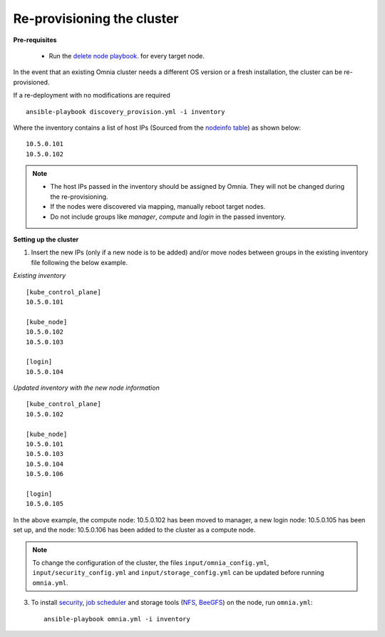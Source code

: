Re-provisioning the cluster
++++++++++++++++++++++++++++

**Pre-requisites**

    * Run the `delete node playbook. <deletenode.html#delete-node-from-the-cluster>`_ for every target node.

In the event that an existing Omnia cluster needs a different OS version or a fresh installation, the cluster can be re-provisioned.

If a re-deployment with no modifications are required  ::

    ansible-playbook discovery_provision.yml -i inventory


Where the inventory contains a list of host IPs (Sourced from the `nodeinfo table <InstallingProvisionTool/ViewingDB.html>`_) as shown below:

::

    10.5.0.101
    10.5.0.102


.. note::
    * The host IPs passed in the inventory should be assigned by Omnia. They will not be changed during the re-provisioning.
    * If the nodes were discovered via mapping, manually reboot target nodes.
    * Do not include groups like *manager*, *compute* and *login* in the passed inventory.

**Setting up the cluster**

1. Insert the new IPs (only if a new node is to be added) and/or move nodes between groups in the existing inventory file following the below example.

*Existing inventory*

::

    [kube_control_plane]
    10.5.0.101

    [kube_node]
    10.5.0.102
    10.5.0.103

    [login]
    10.5.0.104

*Updated inventory with the new node information*

::

    [kube_control_plane]
    10.5.0.102

    [kube_node]
    10.5.0.101
    10.5.0.103
    10.5.0.104
    10.5.0.106

    [login]
    10.5.0.105

In the above example, the compute node: 10.5.0.102 has been moved to manager, a new login node: 10.5.0.105 has been set up, and the node: 10.5.0.106 has been added to the cluster as a compute node.

.. note:: To change the configuration of the cluster, the files ``input/omnia_config.yml``, ``input/security_config.yml`` and ``input/storage_config.yml`` can be updated before running ``omnia.yml``.

3. To install `security <BuildingClusters/Authentication.html>`_, `job scheduler <BuildingClusters/installscheduler.html>`_ and storage tools (`NFS <BuildingClusters/NFS.html>`_, `BeeGFS <BuildingClusters/BeeGFS.html>`_) on the node, run ``omnia.yml``: ::

    ansible-playbook omnia.yml -i inventory



